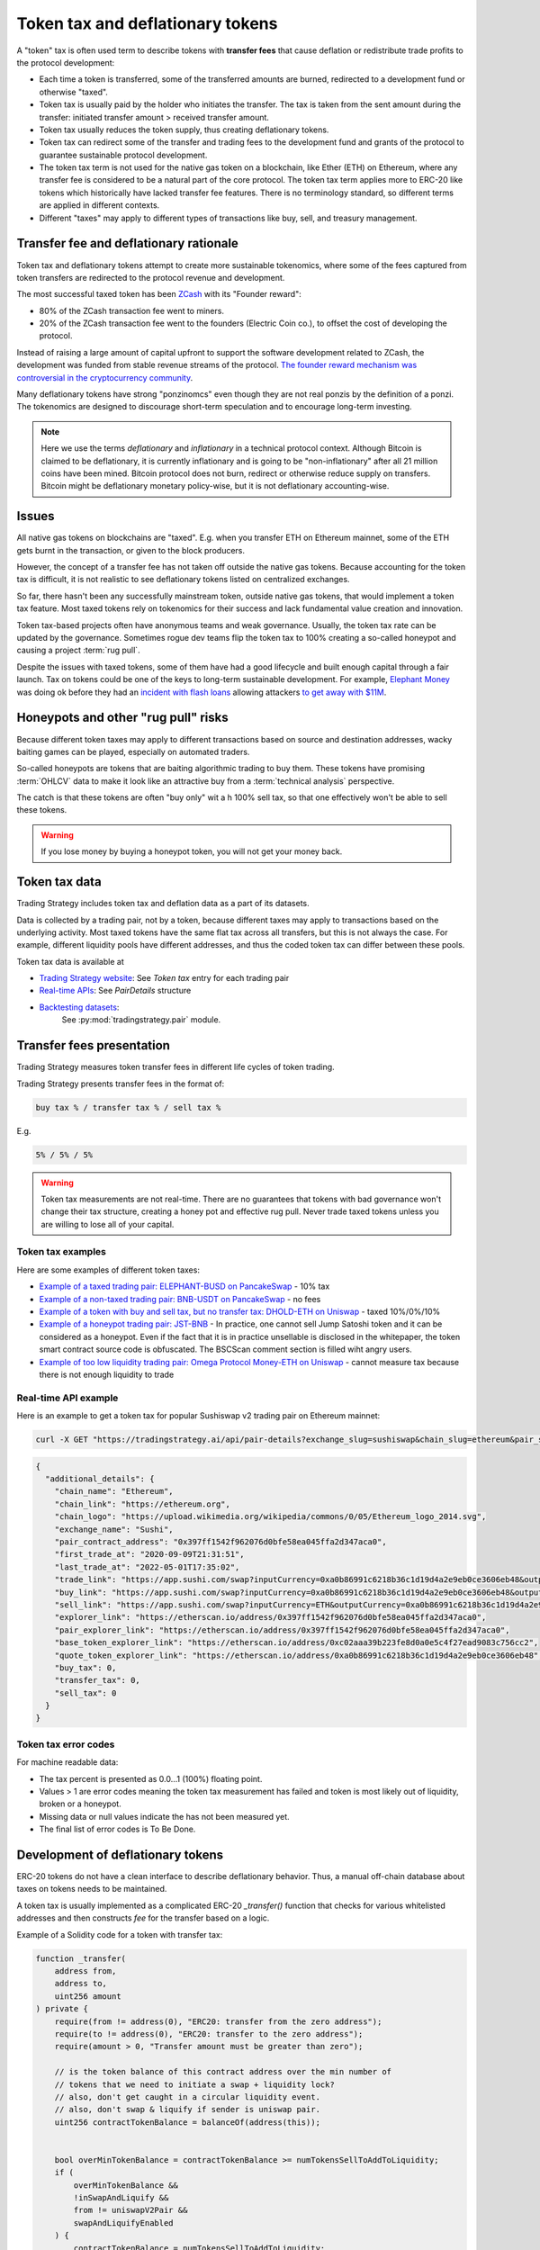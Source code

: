 .. _token-tax:

Token tax and deflationary tokens
=================================

A "token" tax is often used term to describe tokens with **transfer fees**
that cause deflation or redistribute trade profits to the protocol development:

- Each time a token is transferred, some of the transferred amounts are burned,
  redirected to a development fund or otherwise "taxed".

- Token tax is usually paid by the holder who initiates the transfer. The tax is
  taken from the sent amount during the transfer: initiated transfer amount > received transfer amount.

- Token tax usually reduces the token supply, thus creating deflationary tokens.

- Token tax can redirect some of the transfer and trading fees to the
  development fund and grants of the protocol to guarantee sustainable protocol development.

- The token tax term is not used for the native gas token on a blockchain,
  like Ether (ETH) on Ethereum, where any transfer fee is considered to be a natural part of the core protocol.
  The token tax term applies more to ERC-20 like tokens which historically have lacked
  transfer fee features. There is no terminology standard, so different terms
  are applied in different contexts.

- Different "taxes" may apply to different types of transactions like
  buy, sell, and treasury management.

Transfer fee and deflationary rationale
---------------------------------------

Token tax and deflationary tokens attempt to create more sustainable tokenomics,
where some of the fees captured from token transfers are redirected to the protocol revenue
and development.

The most successful taxed token has been `ZCash <https://www.coindesk.com/tech/2020/11/18/zcash-undergoes-first-halving-as-major-upgrade-drops-founders-reward/>`_
with its "Founder reward":

- 80% of the ZCash transaction fee went to miners.

- 20% of the ZCash transaction fee went to the founders (Electric Coin co.), to offset the cost of developing the protocol.

Instead of raising a large amount of capital upfront to support the
software development related to ZCash, the development was funded from stable revenue streams
of the protocol.
`The founder reward mechanism was controversial in the cryptocurrency community
<https://crypto.news/zcash-zec-halves-founder-reward/>`_.

Many deflationary tokens have strong "ponzinomcs" even though they are not real ponzis
by the definition of a ponzi. The tokenomics are designed to discourage
short-term speculation and to encourage long-term investing.

.. note ::

    Here we use the terms *deflationary* and *inflationary* in a technical protocol context.
    Although Bitcoin is claimed to be deflationary, it is currently inflationary
    and is going to be "non-inflationary" after all 21 million coins have been mined.
    Bitcoin protocol does not burn, redirect or otherwise reduce supply on transfers.
    Bitcoin might be deflationary monetary policy-wise, but it is not deflationary
    accounting-wise.

Issues
------

All native gas tokens on blockchains are "taxed". E.g. when you transfer ETH on Ethereum mainnet, some of the ETH gets burnt in the transaction,
or given to the block producers.

However, the concept of a transfer fee has not taken off outside the native gas tokens.
Because accounting for the token tax is difficult, it is not realistic to see deflationary tokens
listed on centralized exchanges.

So far, there hasn't been any successfully mainstream token, outside native gas tokens,
that would implement a token tax feature. Most taxed tokens rely on tokenomics for their success and lack
fundamental value creation and innovation.

Token tax-based projects often have anonymous teams and weak governance. Usually, the token tax rate can be updated
by the governance. Sometimes rogue dev teams flip the token tax to 100% creating a so-called honeypot and
causing a project :term:`rug pull`.

Despite the issues with taxed tokens, some of them have had a good lifecycle and built enough
capital through a fair launch. Tax on tokens could be one of the keys to long-term sustainable development.
For example, `Elephant Money <https://tradingstrategy.ai/trading-view/binance/pancakeswap-v2/elephant-busd>`_ was doing ok before they had an
`incident with flash loans <https://twitter.com/BlockSecTeam/status/1513966074357698563?ref_src=twsrc%5Etfw%7Ctwcamp%5Etweetembed%7Ctwterm%5E1513966074357698563%7Ctwgr%5E%7Ctwcon%5Es1_&ref_url=https%3A%2F%2Fu.today%2Felephant-money-defi-hacked-are-funds-safu>`_
allowing attackers `to get away with $11M <https://therecord.media/hackers-steal-more-than-11-million-from-elephant-money-defi-platform/>`_.

Honeypots and other "rug pull" risks
------------------------------------

Because different token taxes may apply to different transactions based on source and destination addresses,
wacky baiting games can be played, especially on automated traders.

So-called honeypots are tokens that are baiting algorithmic trading to buy them.
These tokens have promising :term:`OHLCV` data to make it look like an attractive
buy from a :term:`technical analysis` perspective.

The catch is that these tokens are often "buy only" wit a h 100% sell tax, 
so that one effectively won't be able to sell these tokens.

.. warning ::

    If you lose money by buying a honeypot token, you will not get your money back.

Token tax data
--------------

Trading Strategy includes token tax and deflation data as a part of its datasets.

Data is collected by a trading pair, not by a token, because different taxes may apply
to transactions based on the underlying activity. 
Most taxed tokens have the same flat tax across all transfers, but this is not always the case.
For example, different liquidity pools have different addresses, 
and thus the coded token tax can differ between these pools. 

Token tax data is available at

- `Trading Strategy website <https://tradingstrategy.ai/>`_: See *Token tax* entry for each trading pair

- `Real-time APIs <https://tradingstrategy.ai/api/explorer/>`_: See `PairDetails` structure

- `Backtesting datasets <https://tradingstrategy.ai/trading-view/backtesting>`_:
   See :py:mod:`tradingstrategy.pair` module.

Transfer fees presentation
--------------------------

Trading Strategy measures token transfer fees in different life cycles of token trading.

Trading Strategy presents transfer fees in the format of:

.. code-block::

    buy tax % / transfer tax % / sell tax %

E.g.

.. code-block::

    5% / 5% / 5%

.. warning::

    Token tax measurements are not real-time. There are no guarantees that tokens with bad governance
    won't change their tax structure, creating a honey pot and effective rug pull.
    Never trade taxed tokens unless you are willing to lose all of your capital.

Token tax examples
~~~~~~~~~~~~~~~~~~

Here are some examples of different token taxes:

- `Example of a taxed trading pair: ELEPHANT-BUSD on PancakeSwap <https://tradingstrategy.ai/trading-view/binance/pancakeswap-v2/elephant-bnb-2>`_ - 10% tax

- `Example of a non-taxed trading pair: BNB-USDT on PancakeSwap <https://tradingstrategy.ai/trading-view/binance/pancakeswap-v2/bnb-usdt>`_ - no fees

- `Example of a token with buy and sell tax, but no transfer tax: DHOLD-ETH on Uniswap <https://tradingstrategy.ai/trading-view/ethereum/uniswap-v2/dhold-eth>`_ - taxed 10%/0%/10%

- `Example of a honeypot trading pair: JST-BNB <https://tradingstrategy.ai/trading-view/binance/pancakeswap-v2/jst-bnb-2>`_ - In practice, one cannot sell Jump Satoshi token and it can be considered as a honeypot. Even if the fact that it is in practice unsellable is disclosed in the whitepaper, the token smart contract source code is obfuscated. The BSCScan comment section is filled wiht angry users.

- `Example of too low liquidity trading pair: Omega Protocol Money-ETH on Uniswap <https://tradingstrategy.ai/trading-view/ethereum/uniswap-v2/opm-eth-2>`_ - cannot measure tax because there is not enough liquidity to trade


Real-time API example
~~~~~~~~~~~~~~~~~~~~~

Here is an example to get a token tax for popular Sushiswap v2 trading pair on Ethereum mainnet:

.. code-block:: shell

    curl -X GET "https://tradingstrategy.ai/api/pair-details?exchange_slug=sushiswap&chain_slug=ethereum&pair_slug=ETH-USDC" -H  "accept: application/json"

.. code-block:: json

    {
      "additional_details": {
        "chain_name": "Ethereum",
        "chain_link": "https://ethereum.org",
        "chain_logo": "https://upload.wikimedia.org/wikipedia/commons/0/05/Ethereum_logo_2014.svg",
        "exchange_name": "Sushi",
        "pair_contract_address": "0x397ff1542f962076d0bfe58ea045ffa2d347aca0",
        "first_trade_at": "2020-09-09T21:31:51",
        "last_trade_at": "2022-05-01T17:35:02",
        "trade_link": "https://app.sushi.com/swap?inputCurrency=0xa0b86991c6218b36c1d19d4a2e9eb0ce3606eb48&outputCurrency=ETH",
        "buy_link": "https://app.sushi.com/swap?inputCurrency=0xa0b86991c6218b36c1d19d4a2e9eb0ce3606eb48&outputCurrency=ETH",
        "sell_link": "https://app.sushi.com/swap?inputCurrency=ETH&outputCurrency=0xa0b86991c6218b36c1d19d4a2e9eb0ce3606eb48",
        "explorer_link": "https://etherscan.io/address/0x397ff1542f962076d0bfe58ea045ffa2d347aca0",
        "pair_explorer_link": "https://etherscan.io/address/0x397ff1542f962076d0bfe58ea045ffa2d347aca0",
        "base_token_explorer_link": "https://etherscan.io/address/0xc02aaa39b223fe8d0a0e5c4f27ead9083c756cc2",
        "quote_token_explorer_link": "https://etherscan.io/address/0xa0b86991c6218b36c1d19d4a2e9eb0ce3606eb48",
        "buy_tax": 0,
        "transfer_tax": 0,
        "sell_tax": 0
      }
    }

Token tax error codes
~~~~~~~~~~~~~~~~~~~~~

For machine readable data:

- The tax percent is presented as 0.0...1 (100%) floating point.

- Values > 1 are error codes meaning the token tax measurement has failed
  and token is most likely out of liquidity, broken or a honeypot.

- Missing data or null values indicate the has not been measured yet.

- The final list of error codes is To Be Done.

Development of deflationary tokens
----------------------------------

ERC-20 tokens do not have a clean interface to describe deflationary behavior.
Thus, a manual off-chain database about taxes on tokens needs to be maintained.

A token tax is usually implemented as a complicated ERC-20 `_transfer()` function
that checks for various whitelisted addresses and then constructs `fee`
for the transfer based on a logic.

Example of a Solidity code for a token with transfer tax:

.. code-block::


    function _transfer(
        address from,
        address to,
        uint256 amount
    ) private {
        require(from != address(0), "ERC20: transfer from the zero address");
        require(to != address(0), "ERC20: transfer to the zero address");
        require(amount > 0, "Transfer amount must be greater than zero");

        // is the token balance of this contract address over the min number of
        // tokens that we need to initiate a swap + liquidity lock?
        // also, don't get caught in a circular liquidity event.
        // also, don't swap & liquify if sender is uniswap pair.
        uint256 contractTokenBalance = balanceOf(address(this));


        bool overMinTokenBalance = contractTokenBalance >= numTokensSellToAddToLiquidity;
        if (
            overMinTokenBalance &&
            !inSwapAndLiquify &&
            from != uniswapV2Pair &&
            swapAndLiquifyEnabled
        ) {
            contractTokenBalance = numTokensSellToAddToLiquidity;
            //add liquidity
            swapAndLiquify(contractTokenBalance);
        }

        //indicates if fee should be deducted from transfer
        bool takeFee = true;

        //if any account belongs to _isExcludedFromFee account then remove the fee
        if(_isExcludedFromFee[from] || _isExcludedFromFee[to]){
            takeFee = false;
        }

        //transfer amount, it will take tax, burn, liquidity fee
        _tokenTransfer(from,to,amount,takeFee);
    }

    //this method is responsible for taking all fee, if takeFee is true
    function _tokenTransfer(address sender, address recipient, uint256 amount,bool takeFee) private {
        if(!takeFee)
            removeAllFee();

        if (_isExcluded[sender] && !_isExcluded[recipient]) {
            _transferFromExcluded(sender, recipient, amount);
        } else if (!_isExcluded[sender] && _isExcluded[recipient]) {
            _transferToExcluded(sender, recipient, amount);
        } else if (!_isExcluded[sender] && !_isExcluded[recipient]) {
            _transferStandard(sender, recipient, amount);
        } else if (_isExcluded[sender] && _isExcluded[recipient]) {
            _transferBothExcluded(sender, recipient, amount);
        } else {
            _transferStandard(sender, recipient, amount);
        }

        if(!takeFee)
            restoreAllFee();
    }

    function _transferStandard(address sender, address recipient, uint256 tAmount) private {
        (uint256 rAmount, uint256 rTransferAmount, uint256 rFee, uint256 tTransferAmount, uint256 tFee, uint256 tLiquidity) = _getValues(tAmount);
        _rOwned[sender] = _rOwned[sender].sub(rAmount);
        _rOwned[recipient] = _rOwned[recipient].add(rTransferAmount);
        _takeLiquidity(tLiquidity);
        _reflectFee(rFee, tFee);
        emit Transfer(sender, recipient, tTransferAmount);
    }
